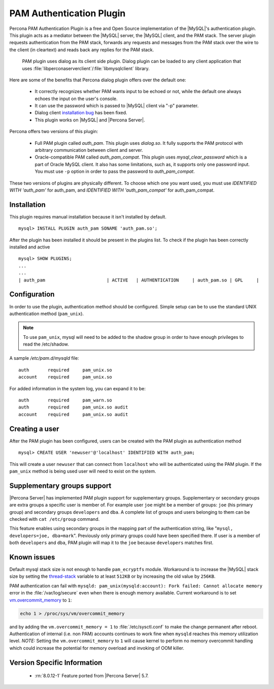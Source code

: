 .. _pam_plugin:

===========================
 PAM Authentication Plugin
===========================

Percona PAM Authentication Plugin is a free and Open Source implementation of the |MySQL|'s authentication plugin. This plugin acts as a mediator between the |MySQL| server, the |MySQL| client, and the PAM stack. The server plugin requests authentication from the PAM stack, forwards any requests and messages from the PAM stack over the wire to the client (in cleartext) and reads back any replies for the PAM stack.

 PAM plugin uses dialog as its client side plugin. Dialog plugin can be loaded to any client application that uses :file:`libperconaserverclient`/:file:`libmysqlclient` library.

Here are some of the benefits that Percona dialog plugin offers over the default one:

  * It correctly recognizes whether PAM wants input to be echoed or not, while the default one always echoes the input on the user's console.
  * It can use the password which is passed to |MySQL| client via "-p" parameter.
  * Dialog client `installation bug <http://bugs.mysql.com/bug.php?id=60745>`_ has been fixed.
  * This plugin works on |MySQL| and |Percona Server|.

Percona offers two versions of this plugin:  

  * Full PAM plugin called *auth_pam*. This plugin uses *dialog.so*. It fully supports the PAM protocol with arbitrary communication between client and server.
  * Oracle-compatible PAM called *auth_pam_compat*. This plugin uses *mysql_clear_password* which is a part of Oracle MySQL client. It also has some limitations, such as, it supports only one password input. You must use ``-p`` option in order to pass the password to *auth_pam_compat*.

These two versions of plugins are physically different. To choose which one you want used, you must use *IDENTIFIED WITH 'auth_pam'* for auth_pam, and *IDENTIFIED WITH 'auth_pam_compat'* for auth_pam_compat.

Installation
============

This plugin requires manual installation because it isn't installed by default. :: 

 mysql> INSTALL PLUGIN auth_pam SONAME 'auth_pam.so';
 
After the plugin has been installed it should be present in the plugins list. To check if the plugin has been correctly installed and active :: 

 mysql> SHOW PLUGINS;
 ...
 ...
 | auth_pam                       | ACTIVE   | AUTHENTICATION     | auth_pam.so | GPL     |

Configuration
=============

In order to use the plugin, authentication method should be configured. Simple setup can be to use the standard UNIX authentication method (``pam_unix``).

.. note:: 

  To use ``pam_unix``, mysql will need to be added to the shadow group in order to have enough privileges to read the /etc/shadow.

A sample `/etc/pam.d/mysqld` file: ::

  auth       required     pam_unix.so
  account    required     pam_unix.so

For added information in the system log, you can expand it to be: ::

  auth       required     pam_warn.so
  auth       required     pam_unix.so audit
  account    required     pam_unix.so audit

Creating a user
================

After the PAM plugin has been configured, users can be created with the PAM plugin as authentication method :: 

  mysql> CREATE USER 'newuser'@'localhost' IDENTIFIED WITH auth_pam;

This will create a user ``newuser`` that can connect from ``localhost`` who will be authenticated using the PAM plugin. If the ``pam_unix`` method is being used user will need to exist on the system.

Supplementary groups support
============================

|Percona Server| has implemented PAM plugin support for supplementary groups. Supplementary or secondary groups are extra groups a specific user is member of. For example user ``joe`` might be a member of groups: ``joe`` (his primary group) and secondary groups ``developers`` and ``dba``. A complete list of groups and users belonging to them can be checked with ``cat /etc/group`` command.

This feature enables using secondary groups in the mapping part of the authentication string, like "``mysql, developers=joe, dba=mark``". Previously only primary groups could have been specified there. If user is a member of both ``developers`` and ``dba``, PAM plugin will map it to the ``joe`` because ``developers`` matches first. 

Known issues
============

Default mysql stack size is not enough to handle ``pam_ecryptfs`` module. Workaround is to increase the |MySQL| stack size by setting the `thread-stack <https://dev.mysql.com/doc/refman/8.0/en/server-system-variables.html#sysvar_thread_stack>`_ variable to at least ``512KB`` or by increasing the old value by ``256KB``.

PAM authentication can fail with ``mysqld: pam_unix(mysqld:account): Fork failed: Cannot allocate memory`` error in the :file:`/var/log/secure` even when there is enough memory available. Current workaround is to set `vm.overcommit_memory <https://www.kernel.org/doc/Documentation/vm/overcommit-accounting>`_ to ``1``:

.. code-block:: bash

   echo 1 > /proc/sys/vm/overcommit_memory

and by adding the ``vm.overcommit_memory = 1`` to :file:`/etc/sysctl.conf` to make the change permanent after reboot. Authentication of internal (i.e. non PAM) accounts continues to work fine when ``mysqld`` reaches this memory utilization level. *NOTE:* Setting the ``vm.overcommit_memory`` to ``1`` will cause kernel to perform no memory overcommit handling which could increase the potential for memory overload and invoking of OOM killer. 

Version Specific Information
============================

  * :rn:`8.0.12-1`
    Feature ported from |Percona Server| 5.7.

